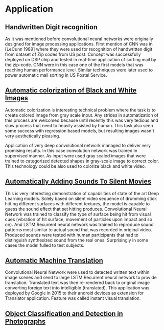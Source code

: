 * Application
** Handwritten Digit recognition
   As it was mentioned before convolutional neural networks were  originally designed for image processing applications. First mention of CNN was in [LeCunn 1989] where they were used for recognition of handwritten digit from dataset of Zip codes from US post. Concept was successfully deployed on DSP chip and tested in real-time application of sorting mail by the zip-code. CNN were in this case one of the first models that was reaching human performance level. Similar techniques were later used to power automatic mail sorting in US Postal Service.

   # from http://machinelearningmastery.com/inspirational-applications-deep-learning/
** [[http://cs231n.stanford.edu/reports2016/219_Report.pdf][Automatic colorization of Black and White Images]]
   Automatic colorization is interesting technical problem where the task is to create colored image from gray scale input. Any strides in automatization of this process are welcomed because until recently this was very tedious and slow process that need to heavily assisted by human. This task also seen some success  with regression based models, but resulting images wasn't very aesthetically pleasing.

   Application of very deep convolutional network managed to deliver very promising results.
In this case convolution network was trained in supervised manner. As input were used gray scaled images that were trained to categorized detected shapes in gray-scale image to correct color. This technology could be also used to colorize black and white video.

** [[https://arxiv.org/pdf/1512.08512.pdf][Automatically Adding Sounds To Silent Movies]]

This is very interesting demonstration of capabilities of state of the art Deep Learning models. Solely based on silent video sequence of drumming stick hitting different surfaces with different textures, the model is capable to guess the sound effect that set hitting produces. Convolutional Neural Network was trained to classify the type of surface being hit from visual cues (vibration of hit surface, movement of particles upon impact and so on). And LSTM Recurrent neural network was trained to reproduce sound patterns most similar to actual sound that was recorded in original video. Produced sounds were tested with human participants that had to distinguish synthesized sound from the real ones. Surprisingly in some cases the model fulled to test subjects.

** [[http://www.nlpr.ia.ac.cn/cip/ZongPublications/2015/IEEE-Zhang-8-5.pdf][Automatic Machine Translation]]

Convolutional Neural Network were used to detected written text within image scenes and send to large LSTM Recurrent neural network to provide translation. Translated text was then re-rendered back to original image converting foreign text into intelligible (translated). This application was deployed by Google in 2015 to their android devices as extension for Translator application. Feature was called instant visual translation.

** [[http://papers.nips.cc/paper/5207-deep-neural-networks-for-object-detection.pdf][Object Classification and Detection in Photographs]]
